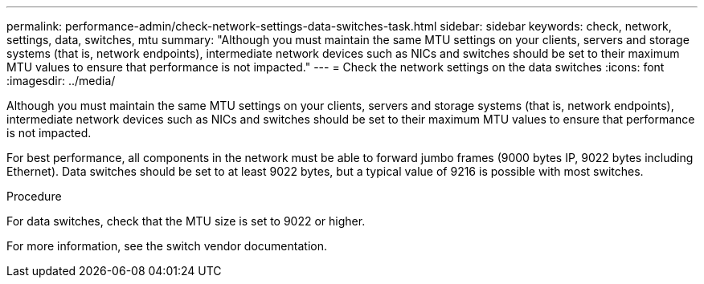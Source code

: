---
permalink: performance-admin/check-network-settings-data-switches-task.html
sidebar: sidebar
keywords: check, network, settings, data, switches, mtu
summary: "Although you must maintain the same MTU settings on your clients, servers and storage systems (that is, network endpoints), intermediate network devices such as NICs and switches should be set to their maximum MTU values to ensure that performance is not impacted."
---
= Check the network settings on the data switches
:icons: font
:imagesdir: ../media/

[.lead]
Although you must maintain the same MTU settings on your clients, servers and storage systems (that is, network endpoints), intermediate network devices such as NICs and switches should be set to their maximum MTU values to ensure that performance is not impacted.

For best performance, all components in the network must be able to forward jumbo frames (9000 bytes IP, 9022 bytes including Ethernet). Data switches should be set to at least 9022 bytes, but a typical value of 9216 is possible with most switches.

.Procedure

For data switches, check that the MTU size is set to 9022 or higher.


For more information, see the switch vendor documentation.

// 2022-01-10, BURT 1446851

